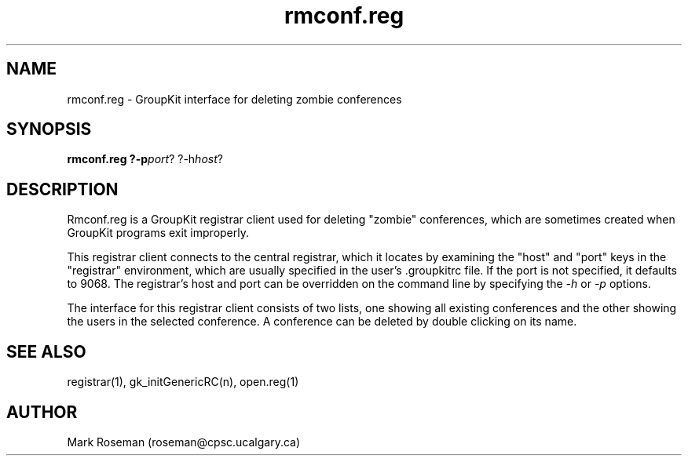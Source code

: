 .TH rmconf.reg 1 "6 Jan 1995" "GroupKit"
.SH NAME
rmconf.reg \- GroupKit interface for deleting zombie conferences
.SH SYNOPSIS
.TP 
\fBrmconf.reg ?-p\fIport\fR? ?-h\fIhost\fR?

.SH DESCRIPTION
Rmconf.reg is a GroupKit registrar client used for deleting
"zombie" conferences, which are sometimes created when GroupKit
programs exit improperly.

This registrar client connects to the central registrar,
which it locates by examining the "host" and "port" keys
in the "registrar" environment, which are usually specified
in the user's .groupkitrc file.  If the port is not specified,
it defaults to 9068.  The registrar's host and port can be
overridden on the command line by specifying the \fI-h\fR
or \fI-p\fR options.

The interface for this registrar client consists of two lists,
one showing all existing conferences and the other showing the
users in the selected conference.  A conference can be deleted
by double clicking on its name.

.SH "SEE ALSO"
.PP
registrar(1), gk_initGenericRC(n), open.reg(1)

.SH AUTHOR
Mark Roseman (roseman@cpsc.ucalgary.ca)
